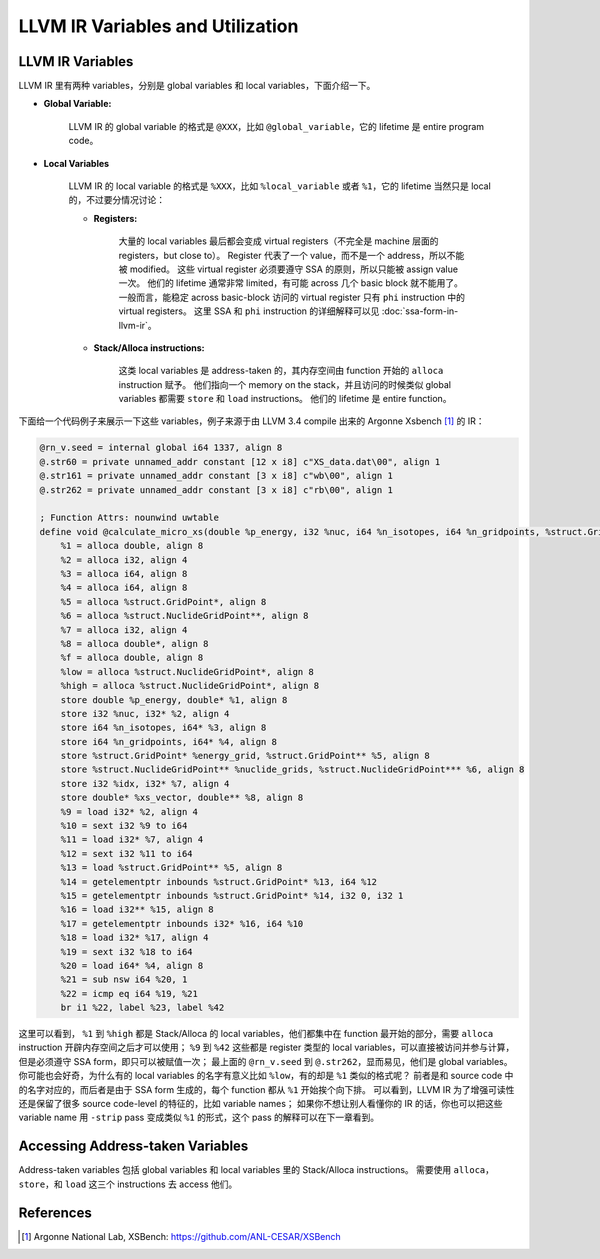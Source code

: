 LLVM IR Variables and Utilization
=====

LLVM IR Variables
--------
LLVM IR 里有两种 variables，分别是 global variables 和 local variables，下面介绍一下。

- **Global Variable:**
    
    LLVM IR 的 global variable 的格式是 ``@XXX``，比如 ``@global_variable``，它的 lifetime 是 entire program code。
    
- **Local Variables**
    
    LLVM IR 的 local variable 的格式是 ``%XXX``，比如 ``%local_variable`` 或者 ``%1``，它的 lifetime 当然只是 local 的，不过要分情况讨论：
    
    - **Registers:**
        
        大量的 local variables 最后都会变成 virtual registers（不完全是 machine 层面的 registers，but close to）。
        Register 代表了一个 value，而不是一个 address，所以不能被 modified。
        这些 virtual register 必须要遵守 SSA 的原则，所以只能被 assign value 一次。
        他们的 lifetime 通常非常 limited，有可能 across 几个 basic block 就不能用了。
        一般而言，能稳定 across basic-block 访问的 virtual register 只有 ``phi`` instruction 中的 virtual registers。
        这里 SSA 和 ``phi`` instruction 的详细解释可以见 :doc:`ssa-form-in-llvm-ir`。
        
    - **Stack/Alloca instructions:**
        
        这类 local variables 是 address-taken 的，其内存空间由 function 开始的 ``alloca`` instruction 赋予。
        他们指向一个 memory on the stack，并且访问的时候类似 global variables 都需要 ``store`` 和 ``load`` instructions。
        他们的 lifetime 是 entire function。

下面给一个代码例子来展示一下这些 variables，例子来源于由 LLVM 3.4 compile 出来的 Argonne Xsbench [#ref1]_ 的 IR：

.. code-block:: llvm

    @rn_v.seed = internal global i64 1337, align 8
    @.str60 = private unnamed_addr constant [12 x i8] c"XS_data.dat\00", align 1
    @.str161 = private unnamed_addr constant [3 x i8] c"wb\00", align 1
    @.str262 = private unnamed_addr constant [3 x i8] c"rb\00", align 1

    ; Function Attrs: nounwind uwtable
    define void @calculate_micro_xs(double %p_energy, i32 %nuc, i64 %n_isotopes, i64 %n_gridpoints, %struct.GridPoint* noalias %energy_grid, %struct.NuclideGridPoint** noalias %nuclide_grids, i32 %idx, double* noalias %xs_vector) #0 {
        %1 = alloca double, align 8
        %2 = alloca i32, align 4
        %3 = alloca i64, align 8
        %4 = alloca i64, align 8
        %5 = alloca %struct.GridPoint*, align 8
        %6 = alloca %struct.NuclideGridPoint**, align 8
        %7 = alloca i32, align 4
        %8 = alloca double*, align 8
        %f = alloca double, align 8
        %low = alloca %struct.NuclideGridPoint*, align 8
        %high = alloca %struct.NuclideGridPoint*, align 8
        store double %p_energy, double* %1, align 8
        store i32 %nuc, i32* %2, align 4
        store i64 %n_isotopes, i64* %3, align 8
        store i64 %n_gridpoints, i64* %4, align 8
        store %struct.GridPoint* %energy_grid, %struct.GridPoint** %5, align 8
        store %struct.NuclideGridPoint** %nuclide_grids, %struct.NuclideGridPoint*** %6, align 8
        store i32 %idx, i32* %7, align 4
        store double* %xs_vector, double** %8, align 8
        %9 = load i32* %2, align 4
        %10 = sext i32 %9 to i64
        %11 = load i32* %7, align 4
        %12 = sext i32 %11 to i64
        %13 = load %struct.GridPoint** %5, align 8
        %14 = getelementptr inbounds %struct.GridPoint* %13, i64 %12
        %15 = getelementptr inbounds %struct.GridPoint* %14, i32 0, i32 1
        %16 = load i32** %15, align 8
        %17 = getelementptr inbounds i32* %16, i64 %10
        %18 = load i32* %17, align 4
        %19 = sext i32 %18 to i64
        %20 = load i64* %4, align 8
        %21 = sub nsw i64 %20, 1
        %22 = icmp eq i64 %19, %21
        br i1 %22, label %23, label %42

这里可以看到， ``%1`` 到 ``%high`` 都是 Stack/Alloca 的 local variables，他们都集中在 function 最开始的部分，需要 ``alloca`` instruction 开辟内存空间之后才可以使用；
``%9`` 到 ``%42`` 这些都是 register 类型的 local variables，可以直接被访问并参与计算，但是必须遵守 SSA form，即只可以被赋值一次；
最上面的 ``@rn_v.seed`` 到 ``@.str262``，显而易见，他们是 global variables。
你可能也会好奇，为什么有的 local variables 的名字有意义比如 ``%low``，有的却是 ``%1`` 类似的格式呢？
前者是和 source code 中的名字对应的，而后者是由于 SSA form 生成的，每个 function 都从 ``%1`` 开始挨个向下排。
可以看到，LLVM IR 为了增强可读性还是保留了很多 source code-level 的特征的，比如 variable names；
如果你不想让别人看懂你的 IR 的话，你也可以把这些 variable name 用 ``-strip`` pass 变成类似 ``%1`` 的形式，这个 pass 的解释可以在下一章看到。

Accessing Address-taken Variables
--------
Address-taken variables 包括 global variables 和 local variables 里的 Stack/Alloca instructions。
需要使用 ``alloca``，  ``store``，和 ``load`` 这三个 instructions 去 access 他们。


References
--------
.. [#ref1] Argonne National Lab, XSBench: https://github.com/ANL-CESAR/XSBench
